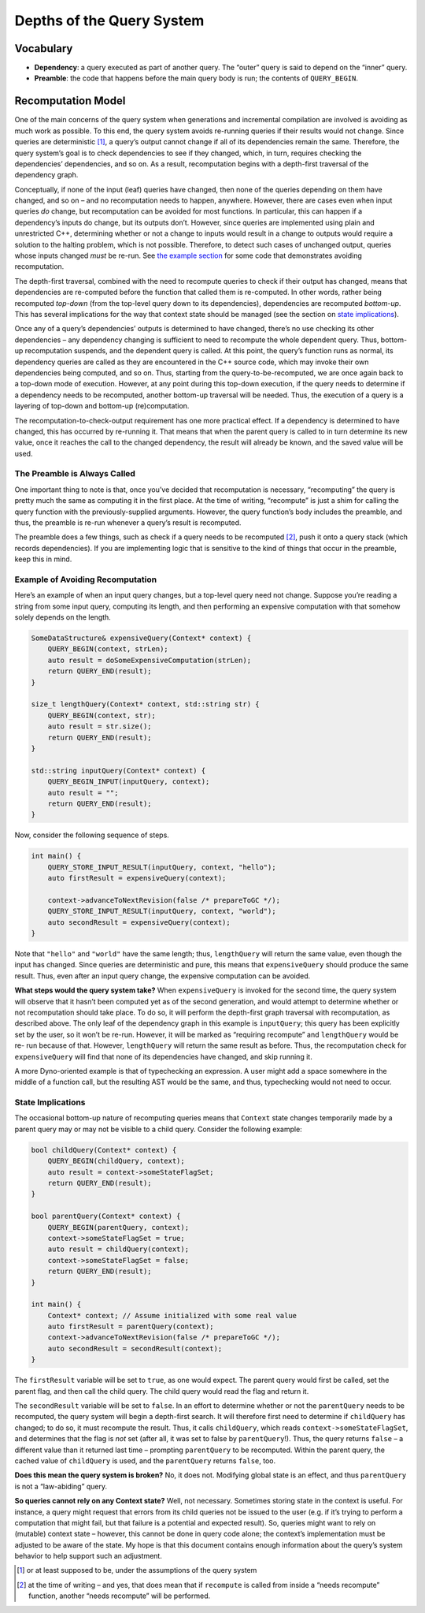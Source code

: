 .. default-domain:: cpp

.. _Chapter-dyno-chpl-queries-impl:

Depths of the Query System
==========================

Vocabulary
----------

-  **Dependency**: a query executed as part of another query. The
   “outer” query is said to depend on the “inner” query.
-  **Preamble**: the code that happens before the main query body is
   run; the contents of ``QUERY_BEGIN``.

Recomputation Model
-------------------

One of the main concerns of the query system when generations and
incremental compilation are involved is avoiding as much work as
possible. To this end, the query system avoids re-running queries if
their results would not change. Since queries are deterministic [1]_, a
query’s output cannot change if all of its dependencies remain the same.
Therefore, the query system’s goal is to check dependencies to see if
they changed, which, in turn, requires checking the dependencies’
dependencies, and so on. As a result, recomputation begins with a
depth-first traversal of the dependency graph.

Conceptually, if none of the input (leaf) queries have changed, then
none of the queries depending on them have changed, and so on – and no
recomputation needs to happen, anywhere. However, there are cases even
when input queries *do* change, but recomputation can be avoided for
most functions. In particular, this can happen if a dependency’s inputs
do change, but its outputs don’t. However, since queries are implemented
using plain and unrestricted C++, determining whether or not a change to
inputs would result in a change to outputs would require a solution to
the halting problem, which is not possible. Therefore, to detect such
cases of unchanged output, queries whose inputs changed *must* be
re-run. See `the example section <#example-of-avoiding-recomputation>`__
for some code that demonstrates avoiding recomputation.

The depth-first traversal, combined with the need to recompute queries
to check if their output has changed, means that dependencies are
re-computed before the function that called them is re-computed. In
other words, rather being recomputed *top-down* (from the top-level
query down to its dependencies), dependencies are recomputed
*bottom-up*. This has several implications for the way that context
state should be managed (see the section on `state
implications <#state-implications>`__).

Once any of a query’s dependencies’ outputs is determined to have
changed, there’s no use checking its other dependencies – any dependency
changing is sufficient to need to recompute the whole dependent query.
Thus, bottom-up recomputation suspends, and the dependent query is
called. At this point, the query’s function runs as normal, its
dependency queries are called as they are encountered in the C++ source
code, which may invoke their own dependencies being computed, and so on.
Thus, starting from the query-to-be-recomputed, we are once again back
to a top-down mode of execution. However, at any point during this
top-down execution, if the query needs to determine if a dependency
needs to be recomputed, another bottom-up traversal will be needed.
Thus, the execution of a query is a layering of top-down and bottom-up
(re)computation.

The recomputation-to-check-output requirement has one more practical
effect. If a dependency is determined to have changed, this has occurred
by re-running it. That means that when the parent query is called to in
turn determine its new value, once it reaches the call to the changed
dependency, the result will already be known, and the saved value will
be used.

The Preamble is Always Called
~~~~~~~~~~~~~~~~~~~~~~~~~~~~~

One important thing to note is that, once you’ve decided that
recomputation is necessary, “recomputing” the query is pretty much the
same as computing it in the first place. At the time of writing,
“recompute” is just a shim for calling the query function with the
previously-supplied arguments. However, the query function’s body
includes the preamble, and thus, the preamble is re-run whenever a
query’s result is recomputed.

The preamble does a few things, such as check if a query needs to be
recomputed [2]_, push it onto a query stack (which records
dependencies). If you are implementing logic that is sensitive to the
kind of things that occur in the preamble, keep this in mind.

Example of Avoiding Recomputation
~~~~~~~~~~~~~~~~~~~~~~~~~~~~~~~~~

Here’s an example of when an input query changes, but a top-level query
need not change. Suppose you’re reading a string from some input query,
computing its length, and then performing an expensive computation with
that somehow solely depends on the length.

.. code:: c++

   SomeDataStructure& expensiveQuery(Context* context) {
       QUERY_BEGIN(context, strLen);
       auto result = doSomeExpensiveComputation(strLen);
       return QUERY_END(result);
   }

   size_t lengthQuery(Context* context, std::string str) {
       QUERY_BEGIN(context, str);
       auto result = str.size();
       return QUERY_END(result);
   }

   std::string inputQuery(Context* context) {
       QUERY_BEGIN_INPUT(inputQuery, context);
       auto result = "";
       return QUERY_END(result);
   }

Now, consider the following sequence of steps.

.. code:: c++

   int main() {
       QUERY_STORE_INPUT_RESULT(inputQuery, context, "hello");
       auto firstResult = expensiveQuery(context);

       context->advanceToNextRevision(false /* prepareToGC */);
       QUERY_STORE_INPUT_RESULT(inputQuery, context, "world");
       auto secondResult = expensiveQuery(context);
   }

Note that ``"hello"`` and ``"world"`` have the same length; thus,
``lengthQuery`` will return the same value, even though the input has
changed. Since queries are deterministic and pure, this means that
``expensiveQuery`` should produce the same result. Thus, even after an
input query change, the expensive computation can be avoided.

**What steps would the query system take?** When ``expensiveQuery`` is
invoked for the second time, the query system will observe that it
hasn’t been computed yet as of the second generation, and would attempt
to determine whether or not recomputation should take place. To do so,
it will perform the depth-first graph traversal with recomputation, as
described above. The only leaf of the dependency graph in this example
is ``inputQuery``; this query has been explicitly set by the user, so it
won’t be re-run. However, it will be marked as “requiring recompute” and
``lengthQuery`` would be re- run because of that. However,
``lengthQuery`` will return the same result as before. Thus, the
recomputation check for ``expensiveQuery`` will find that none of its
dependencies have changed, and skip running it.

A more Dyno-oriented example is that of typechecking an expression. A
user might add a space somewhere in the middle of a function call, but
the resulting AST would be the same, and thus, typechecking would not
need to occur.

State Implications
~~~~~~~~~~~~~~~~~~

The occasional bottom-up nature of recomputing queries means that
``Context`` state changes temporarily made by a parent query may or may
not be visible to a child query. Consider the following example:

.. code:: c++

   bool childQuery(Context* context) {
       QUERY_BEGIN(childQuery, context);
       auto result = context->someStateFlagSet;
       return QUERY_END(result);
   }

   bool parentQuery(Context* context) {
       QUERY_BEGIN(parentQuery, context);
       context->someStateFlagSet = true;
       auto result = childQuery(context);
       context->someStateFlagSet = false;
       return QUERY_END(result);
   }

   int main() {
       Context* context; // Assume initialized with some real value
       auto firstResult = parentQuery(context);
       context->advanceToNextRevision(false /* prepareToGC */);
       auto secondResult = secondResult(context);
   }

The ``firstResult`` variable will be set to ``true``, as one would
expect. The parent query would first be called, set the parent flag, and
then call the child query. The child query would read the flag and
return it.

The ``secondResult`` variable will be set to ``false``. In an effort to
determine whether or not the ``parentQuery`` needs to be recomputed, the
query system will begin a depth-first search. It will therefore first
need to determine if ``childQuery`` has changed; to do so, it must
recompute the result. Thus, it calls ``childQuery``, which reads
``context->someStateFlagSet``, and determines that the flag is *not* set
(after all, it was set to false by ``parentQuery``!). Thus, the query
returns ``false`` – a different value than it returned last time –
prompting ``parentQuery`` to be recomputed. Within the parent query, the
cached value of ``childQuery`` is used, and the ``parentQuery`` returns
``false``, too.

**Does this mean the query system is broken?** No, it does not.
Modifying global state is an effect, and thus ``parentQuery`` is not a
“law-abiding” query.

**So queries cannot rely on any Context state?** Well, not necessary.
Sometimes storing state in the context is useful. For instance, a query
might request that errors from its child queries not be issued to the
user (e.g. if it’s trying to perform a computation that might fail, but
that failure is a potential and expected result). So, queries might want
to rely on (mutable) context state – however, this cannot be done in
query code alone; the context’s implementation must be adjusted to be
aware of the state. My hope is that this document contains enough
information about the query’s system behavior to help support such an
adjustment.

.. [1]
   or at least supposed to be, under the assumptions of the query system

.. [2]
   at the time of writing – and yes, that does mean that if
   ``recompute`` is called from inside a “needs recompute” function,
   another “needs recompute” will be performed.

